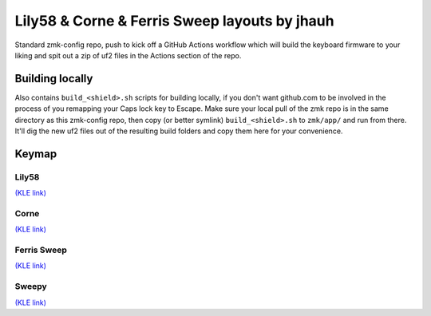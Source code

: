 Lily58 & Corne & Ferris Sweep layouts by jhauh
==============================================

Standard zmk-config repo, push to kick off a GitHub Actions workflow
which will build the keyboard firmware to your liking and spit out
a zip of uf2 files in the Actions section of the repo.

Building locally
----------------

Also contains ``build_<shield>.sh`` scripts for building locally, if you
don't want github.com to be involved in the process of you remapping
your Caps lock key to Escape. Make sure your local pull of the zmk repo
is in the same directory as this zmk-config repo, then copy (or better
symlink) ``build_<shield>.sh`` to ``zmk/app/`` and run from there. It'll
dig the new uf2 files out of the resulting build folders and copy them
here for your convenience.

Keymap
------

Lily58
++++++

.. image:: ./lily58_layout.png

`(KLE link) <http://www.keyboard-layout-editor.com/#/gists/853b62b5eb7d15ec0cbc943373502cbf>`_

Corne
+++++

.. image:: ./corne_layout.png

`(KLE link) <http://www.keyboard-layout-editor.com/#/gists/be3668c5e614b14871b6f26c297686a5>`_

Ferris Sweep
++++++++++++

.. image:: ./ferris_layout.png

`(KLE link) <http://www.keyboard-layout-editor.com/#/gists/7b49b1dd16d8bb93704317a0d8d27787>`_

Sweepy
++++++

.. image:: ./sweepy_layout.png

`(KLE link) <http://www.keyboard-layout-editor.com/#/gists/01ceab01ebeca6a7e33513c7b37b55c2>`_

